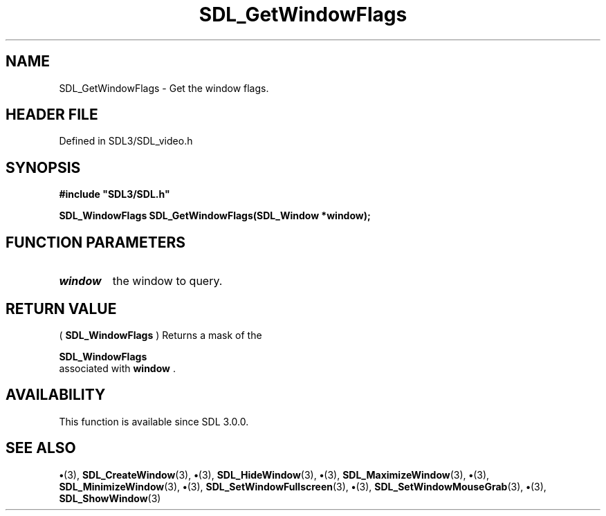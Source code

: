 .\" This manpage content is licensed under Creative Commons
.\"  Attribution 4.0 International (CC BY 4.0)
.\"   https://creativecommons.org/licenses/by/4.0/
.\" This manpage was generated from SDL's wiki page for SDL_GetWindowFlags:
.\"   https://wiki.libsdl.org/SDL_GetWindowFlags
.\" Generated with SDL/build-scripts/wikiheaders.pl
.\"  revision SDL-preview-3.1.3
.\" Please report issues in this manpage's content at:
.\"   https://github.com/libsdl-org/sdlwiki/issues/new
.\" Please report issues in the generation of this manpage from the wiki at:
.\"   https://github.com/libsdl-org/SDL/issues/new?title=Misgenerated%20manpage%20for%20SDL_GetWindowFlags
.\" SDL can be found at https://libsdl.org/
.de URL
\$2 \(laURL: \$1 \(ra\$3
..
.if \n[.g] .mso www.tmac
.TH SDL_GetWindowFlags 3 "SDL 3.1.3" "Simple Directmedia Layer" "SDL3 FUNCTIONS"
.SH NAME
SDL_GetWindowFlags \- Get the window flags\[char46]
.SH HEADER FILE
Defined in SDL3/SDL_video\[char46]h

.SH SYNOPSIS
.nf
.B #include \(dqSDL3/SDL.h\(dq
.PP
.BI "SDL_WindowFlags SDL_GetWindowFlags(SDL_Window *window);
.fi
.SH FUNCTION PARAMETERS
.TP
.I window
the window to query\[char46]
.SH RETURN VALUE
(
.BR SDL_WindowFlags
) Returns a mask of the

.BR SDL_WindowFlags
 associated with
.BR window
\[char46]

.SH AVAILABILITY
This function is available since SDL 3\[char46]0\[char46]0\[char46]

.SH SEE ALSO
.BR \(bu (3),
.BR SDL_CreateWindow (3),
.BR \(bu (3),
.BR SDL_HideWindow (3),
.BR \(bu (3),
.BR SDL_MaximizeWindow (3),
.BR \(bu (3),
.BR SDL_MinimizeWindow (3),
.BR \(bu (3),
.BR SDL_SetWindowFullscreen (3),
.BR \(bu (3),
.BR SDL_SetWindowMouseGrab (3),
.BR \(bu (3),
.BR SDL_ShowWindow (3)
